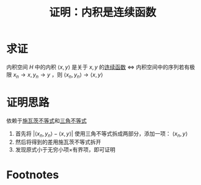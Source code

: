 #+title: 证明：内积是连续函数
#+roam_tags: 泛函分析
#+roam_alias:

* 求证
内积空间 \(H\) 中的内积 \(\langle x,y \rangle \) 是关于 \(x,y\) 的[[file:20201011153834-连续映射.org][连续函数]]
\(\iff\) 内积空间中的序列若有极限 \(x_n\to x,y_n\to y\) ，则 \(\langle x_n,y_n \rangle \to \langle x,y \rangle \)
* 证明思路
依赖于[[file:20201209220211-内积空间施瓦茨不等式.org][施瓦茨不等式]]和[[file:20201126150916-距离空间的三角不等式.org][三角不等式]]
1. 首先将 \(|\langle x_n,y_n \rangle -\langle x,y \rangle |\) 使用三角不等式拆成两部分，添加一项： \(\langle x_n,y \rangle \)
2. 然后将得到的差用施瓦茨不等式拆开
3. 发现原式小于无穷小项×有界项，即可证明

* Footnotes
